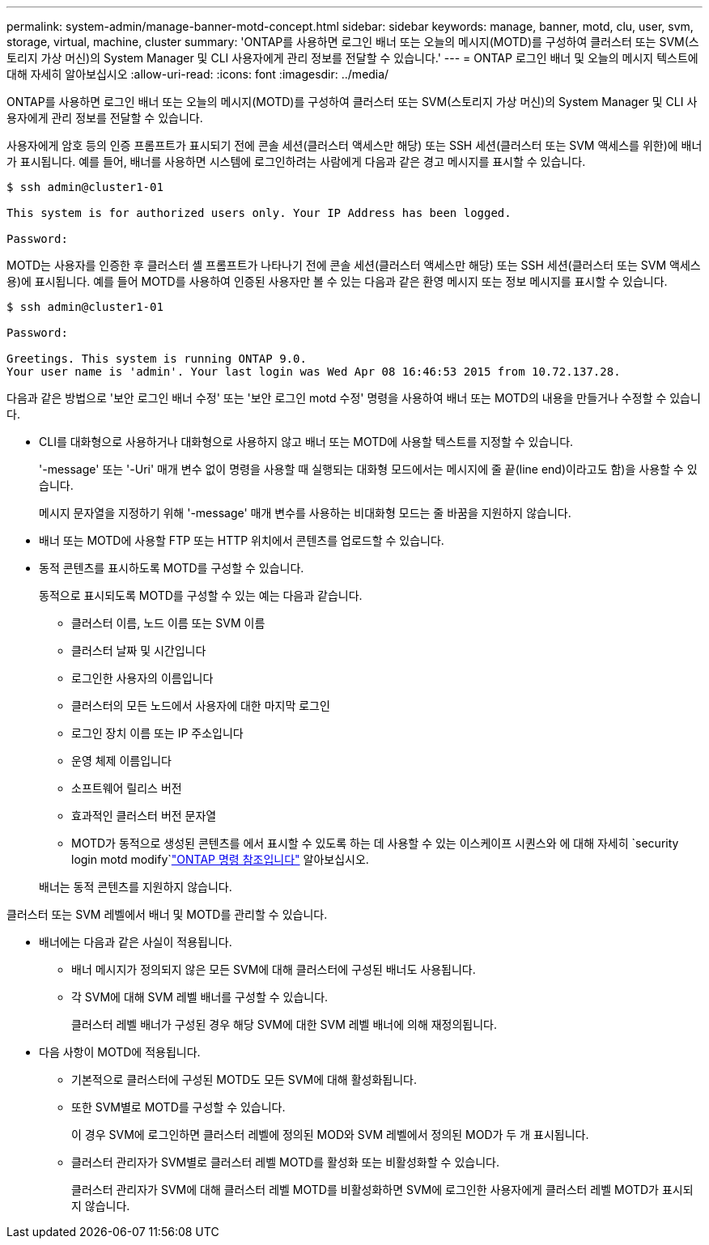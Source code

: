 ---
permalink: system-admin/manage-banner-motd-concept.html 
sidebar: sidebar 
keywords: manage, banner, motd, clu, user, svm, storage, virtual, machine, cluster 
summary: 'ONTAP를 사용하면 로그인 배너 또는 오늘의 메시지(MOTD)를 구성하여 클러스터 또는 SVM(스토리지 가상 머신)의 System Manager 및 CLI 사용자에게 관리 정보를 전달할 수 있습니다.' 
---
= ONTAP 로그인 배너 및 오늘의 메시지 텍스트에 대해 자세히 알아보십시오
:allow-uri-read: 
:icons: font
:imagesdir: ../media/


[role="lead"]
ONTAP를 사용하면 로그인 배너 또는 오늘의 메시지(MOTD)를 구성하여 클러스터 또는 SVM(스토리지 가상 머신)의 System Manager 및 CLI 사용자에게 관리 정보를 전달할 수 있습니다.

사용자에게 암호 등의 인증 프롬프트가 표시되기 전에 콘솔 세션(클러스터 액세스만 해당) 또는 SSH 세션(클러스터 또는 SVM 액세스를 위한)에 배너가 표시됩니다. 예를 들어, 배너를 사용하면 시스템에 로그인하려는 사람에게 다음과 같은 경고 메시지를 표시할 수 있습니다.

[listing]
----
$ ssh admin@cluster1-01

This system is for authorized users only. Your IP Address has been logged.

Password:

----
MOTD는 사용자를 인증한 후 클러스터 셸 프롬프트가 나타나기 전에 콘솔 세션(클러스터 액세스만 해당) 또는 SSH 세션(클러스터 또는 SVM 액세스용)에 표시됩니다. 예를 들어 MOTD를 사용하여 인증된 사용자만 볼 수 있는 다음과 같은 환영 메시지 또는 정보 메시지를 표시할 수 있습니다.

[listing]
----
$ ssh admin@cluster1-01

Password:

Greetings. This system is running ONTAP 9.0.
Your user name is 'admin'. Your last login was Wed Apr 08 16:46:53 2015 from 10.72.137.28.

----
다음과 같은 방법으로 '보안 로그인 배너 수정' 또는 '보안 로그인 motd 수정' 명령을 사용하여 배너 또는 MOTD의 내용을 만들거나 수정할 수 있습니다.

* CLI를 대화형으로 사용하거나 대화형으로 사용하지 않고 배너 또는 MOTD에 사용할 텍스트를 지정할 수 있습니다.
+
'-message' 또는 '-Uri' 매개 변수 없이 명령을 사용할 때 실행되는 대화형 모드에서는 메시지에 줄 끝(line end)이라고도 함)을 사용할 수 있습니다.

+
메시지 문자열을 지정하기 위해 '-message' 매개 변수를 사용하는 비대화형 모드는 줄 바꿈을 지원하지 않습니다.

* 배너 또는 MOTD에 사용할 FTP 또는 HTTP 위치에서 콘텐츠를 업로드할 수 있습니다.
* 동적 콘텐츠를 표시하도록 MOTD를 구성할 수 있습니다.
+
동적으로 표시되도록 MOTD를 구성할 수 있는 예는 다음과 같습니다.

+
** 클러스터 이름, 노드 이름 또는 SVM 이름
** 클러스터 날짜 및 시간입니다
** 로그인한 사용자의 이름입니다
** 클러스터의 모든 노드에서 사용자에 대한 마지막 로그인
** 로그인 장치 이름 또는 IP 주소입니다
** 운영 체제 이름입니다
** 소프트웨어 릴리스 버전
** 효과적인 클러스터 버전 문자열
** MOTD가 동적으로 생성된 콘텐츠를 에서 표시할 수 있도록 하는 데 사용할 수 있는 이스케이프 시퀀스와 에 대해 자세히 `security login motd modify`link:https://docs.netapp.com/us-en/ontap-cli/security-login-motd-modify.html["ONTAP 명령 참조입니다"^] 알아보십시오.


+
배너는 동적 콘텐츠를 지원하지 않습니다.



클러스터 또는 SVM 레벨에서 배너 및 MOTD를 관리할 수 있습니다.

* 배너에는 다음과 같은 사실이 적용됩니다.
+
** 배너 메시지가 정의되지 않은 모든 SVM에 대해 클러스터에 구성된 배너도 사용됩니다.
** 각 SVM에 대해 SVM 레벨 배너를 구성할 수 있습니다.
+
클러스터 레벨 배너가 구성된 경우 해당 SVM에 대한 SVM 레벨 배너에 의해 재정의됩니다.



* 다음 사항이 MOTD에 적용됩니다.
+
** 기본적으로 클러스터에 구성된 MOTD도 모든 SVM에 대해 활성화됩니다.
** 또한 SVM별로 MOTD를 구성할 수 있습니다.
+
이 경우 SVM에 로그인하면 클러스터 레벨에 정의된 MOD와 SVM 레벨에서 정의된 MOD가 두 개 표시됩니다.

** 클러스터 관리자가 SVM별로 클러스터 레벨 MOTD를 활성화 또는 비활성화할 수 있습니다.
+
클러스터 관리자가 SVM에 대해 클러스터 레벨 MOTD를 비활성화하면 SVM에 로그인한 사용자에게 클러스터 레벨 MOTD가 표시되지 않습니다.




